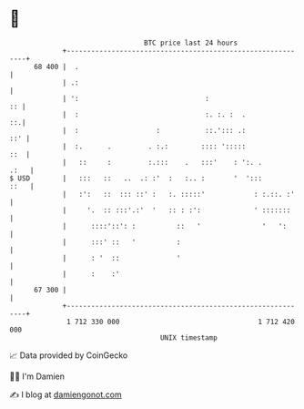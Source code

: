 * 👋

#+begin_example
                                    BTC price last 24 hours                    
                +------------------------------------------------------------+ 
         68 400 |  .                                                         | 
                | .:                                                         | 
                | ':                               :                      :: | 
                |  :                               :. :. :  .             ::.| 
                |  :                   :           ::.'::: .:            ::' | 
                |  :.      .         . :.:        :::: ':::::            ::  | 
                |   ::     :         :.:::    .   :::'    : ':. .       .:   | 
   $ USD        |   :::   ::   ..  .: :'  :   :.. :       '  ':::       ::   | 
                |   :':   ::  ::: ::' :   :. :::::'            : :.::. :'    | 
                |     '.  :: :::'.:'  '   :: : :':             ' :::::::     | 
                |      ::::'::': :          ::   '               '   ':      | 
                |      :::' ::   '          :                                | 
                |      : '  ::              '                                | 
                |      :    :'                                               | 
         67 300 |                                                            | 
                +------------------------------------------------------------+ 
                 1 712 330 000                                  1 712 420 000  
                                        UNIX timestamp                         
#+end_example
📈 Data provided by CoinGecko

🧑‍💻 I'm Damien

✍️ I blog at [[https://www.damiengonot.com][damiengonot.com]]
